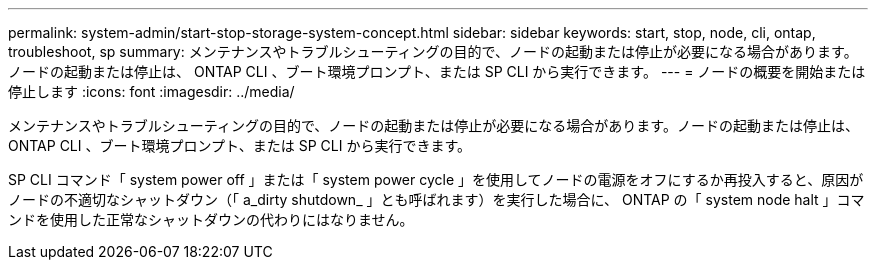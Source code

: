 ---
permalink: system-admin/start-stop-storage-system-concept.html 
sidebar: sidebar 
keywords: start, stop, node, cli, ontap, troubleshoot, sp 
summary: メンテナンスやトラブルシューティングの目的で、ノードの起動または停止が必要になる場合があります。ノードの起動または停止は、 ONTAP CLI 、ブート環境プロンプト、または SP CLI から実行できます。 
---
= ノードの概要を開始または停止します
:icons: font
:imagesdir: ../media/


[role="lead"]
メンテナンスやトラブルシューティングの目的で、ノードの起動または停止が必要になる場合があります。ノードの起動または停止は、 ONTAP CLI 、ブート環境プロンプト、または SP CLI から実行できます。

SP CLI コマンド「 system power off 」または「 system power cycle 」を使用してノードの電源をオフにするか再投入すると、原因がノードの不適切なシャットダウン（「 a_dirty shutdown_ 」とも呼ばれます）を実行した場合に、 ONTAP の「 system node halt 」コマンドを使用した正常なシャットダウンの代わりにはなりません。
